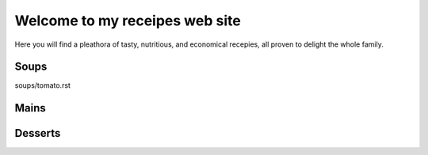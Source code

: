 ===============================
Welcome to my receipes web site
===============================

Here you will find a pleathora of tasty, nutritious, and economical recepies, all proven to delight the whole family.

Soups
-----

soups/tomato.rst
 
Mains
-----

Desserts
--------
